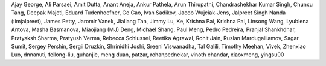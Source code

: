 
Ajay George, Ali Parsaei, Amit Dutta, Anant Aneja, Ankur Pathela, Arun Thirupathi, Chandrashekhar Kumar Singh, Chunxu Tang, Deepak Majeti, Eduard Tudenhoefner, Ge Gao, Ivan Sadikov, Jacob Wujciak-Jens, Jalpreet Singh Nanda (:imjalpreet), James Petty, Jaromir Vanek, Jialiang Tan, Jimmy Lu, Ke, Krishna Pai, Krishna Pai, Linsong Wang, Lyublena Antova, Masha Basmanova, Miaojiang (MJ) Deng, Michael Shang, Paul Meng, Pedro Pedreira, Pranjal Shankhdhar, Pratyaksh Sharma, Pratyush Verma, Rebecca Schlussel, Reetika Agrawal, Rohit Jain, Ruslan Mardugalliamov, Sagar Sumit, Sergey Pershin, Sergii Druzkin, Shrinidhi Joshi, Sreeni Viswanadha, Tal Galili, Timothy Meehan, Vivek, Zhenxiao Luo, dnnanuti, feilong-liu, guhanjie, meng duan, patzar, rohanpednekar, vinoth chandar, xiaoxmeng, yingsu00